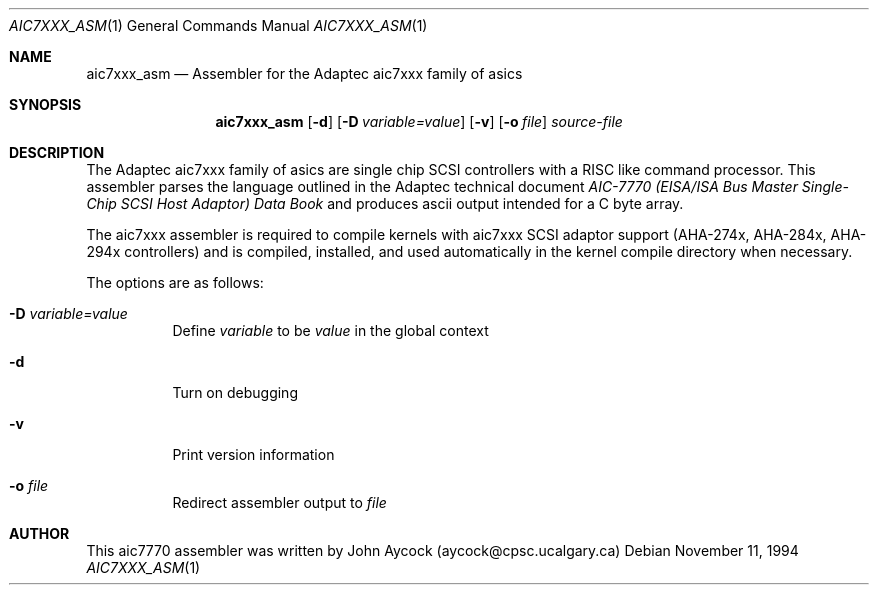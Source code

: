 .\"	$OpenBSD: aic7xxx_asm.1,v 1.4 1996/11/28 23:27:59 niklas Exp $
.\"
.\" Copyright (c) 1994, 1995
.\"	Justin T. Gibbs.  All rights reserved.
.\"
.\" Redistribution and use in source and binary forms, with or without
.\" modification, are permitted provided that the following conditions
.\" are met:
.\" 1. Redistributions of source code must retain the above copyright
.\"    notice, this list of conditions and the following disclaimer.
.\" 2. Redistributions in binary form must reproduce the above copyright
.\"    notice, this list of conditions and the following disclaimer in the
.\"    documentation and/or other materials provided with the distribution.
.\" 3. The name of the author may not be used to endorse or promote products 
.\"    derived from this software without specific prior written permission.
.\"
.\" THIS SOFTWARE IS PROVIDED BY THE AUTHOR ``AS IS'' AND ANY EXPRESS OR 
.\" IMPLIED WARRANTIES, INCLUDING, BUT NOT LIMITED TO, THE IMPLIED WARRANTIES
.\" OF MERCHANTABILITY AND FITNESS FOR A PARTICULAR PURPOSE ARE DISCLAIMED.
.\" IN NO EVENT SHALL THE AUTHOR BE LIABLE FOR ANY DIRECT, INDIRECT,
.\" INCIDENTAL, SPECIAL, EXEMPLARY, OR CONSEQUENTIAL DAMAGES (INCLUDING, BUT
.\" NOT LIMITED TO, PROCUREMENT OF SUBSTITUTE GOODS OR SERVICES; LOSS OF USE,
.\" DATA, OR PROFITS; OR BUSINESS INTERRUPTION) HOWEVER CAUSED AND ON ANY
.\" THEORY OF LIABILITY, WHETHER IN CONTRACT, STRICT LIABILITY, OR TORT
.\" (INCLUDING NEGLIGENCE OR OTHERWISE) ARISING IN ANY WAY OUT OF THE USE OF
.\" THIS SOFTWARE, EVEN IF ADVISED OF THE POSSIBILITY OF SUCH DAMAGE.
.\"
.\"
.Dd November 11, 1994
.Dt AIC7XXX_ASM 1
.Os
.Sh NAME
.Nm aic7xxx_asm
.Nd Assembler for the Adaptec aic7xxx family of asics
.Sh SYNOPSIS
.Nm aic7xxx_asm
.Op Fl d
.Op Fl D Ar variable=value
.Op Fl v
.Op Fl o Ar file
.Ar source-file
.Sh DESCRIPTION
The Adaptec aic7xxx family of asics are single chip SCSI controllers with a 
RISC like command processor.  This assembler parses the language outlined
in the Adaptec technical document
.%T "AIC-7770 (EISA/ISA Bus Master Single-Chip SCSI Host Adaptor) Data Book"
and produces ascii output intended for a C byte array.
.Pp
The aic7xxx assembler is required to compile kernels with aic7xxx SCSI
adaptor support (AHA-274x, AHA-284x, AHA-294x controllers) and is compiled,
installed, and used automatically in the kernel compile directory when 
necessary.
.Pp
The options are as follows:
.Bl -tag -width Ds
.It Fl D Ar variable=value
Define 
.Ar variable
to be 
.Ar value
in the global context
.It Fl d 
Turn on debugging
.It Fl v 
Print version information
.It Fl o Ar file 
Redirect assembler output to
.Ar file
.Sh AUTHOR
This aic7770 assembler was written by 
John Aycock (aycock@cpsc.ucalgary.ca)

